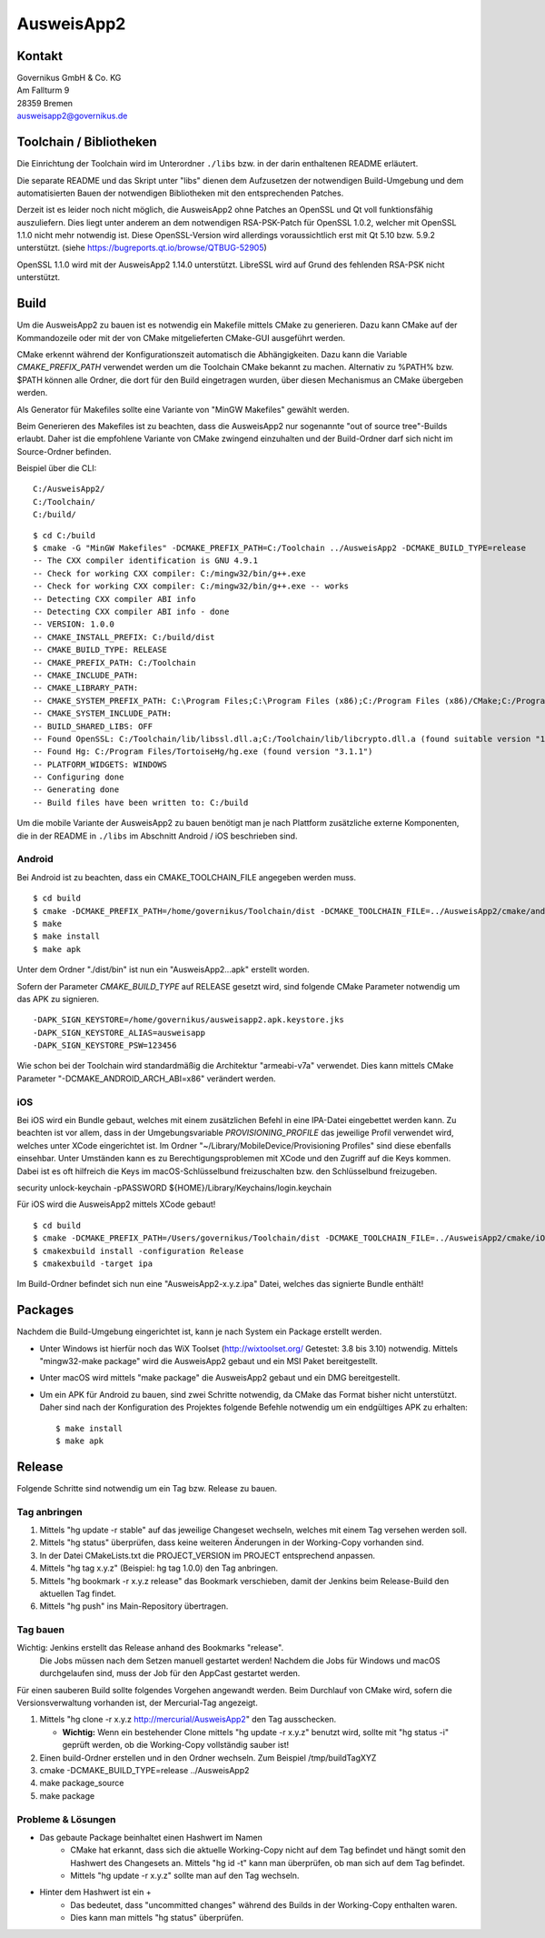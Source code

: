 AusweisApp2
===========

Kontakt
-------
| Governikus GmbH & Co. KG
| Am Fallturm 9
| 28359 Bremen
| ausweisapp2@governikus.de


Toolchain / Bibliotheken
------------------------
Die Einrichtung der Toolchain wird im Unterordner ``./libs``
bzw. in der darin enthaltenen README erläutert.

Die separate README und das Skript unter "libs" dienen dem Aufzusetzen
der notwendigen Build-Umgebung und dem automatisierten Bauen der
notwendigen Bibliotheken mit den entsprechenden Patches.

Derzeit ist es leider noch nicht möglich, die AusweisApp2 ohne Patches
an OpenSSL und Qt voll funktionsfähig auszuliefern.
Dies liegt unter anderem an dem notwendigen RSA-PSK-Patch für
OpenSSL 1.0.2, welcher mit OpenSSL 1.1.0 nicht mehr notwendig ist.
Diese OpenSSL-Version wird allerdings voraussichtlich erst mit Qt 5.10
bzw. 5.9.2 unterstützt. (siehe https://bugreports.qt.io/browse/QTBUG-52905)

OpenSSL 1.1.0 wird mit der AusweisApp2 1.14.0 unterstützt.
LibreSSL wird auf Grund des fehlenden RSA-PSK nicht unterstützt.


Build
-----
Um die AusweisApp2 zu bauen ist es notwendig ein Makefile mittels CMake zu
generieren. Dazu kann CMake auf der Kommandozeile oder mit der von CMake
mitgelieferten CMake-GUI ausgeführt werden.

CMake erkennt während der Konfigurationszeit automatisch die Abhängigkeiten.
Dazu kann die Variable *CMAKE_PREFIX_PATH* verwendet werden um die Toolchain CMake
bekannt zu machen. Alternativ zu %PATH% bzw. $PATH können alle Ordner, die dort
für den Build eingetragen wurden, über diesen Mechanismus an CMake übergeben werden.

Als Generator für Makefiles sollte eine Variante von "MinGW Makefiles" gewählt
werden.

Beim Generieren des Makefiles ist zu beachten, dass die AusweisApp2 nur sogenannte
"out of source tree"-Builds erlaubt. Daher ist die empfohlene Variante von CMake
zwingend einzuhalten und der Build-Ordner darf sich nicht im Source-Ordner
befinden.

Beispiel über die CLI:

::

   C:/AusweisApp2/
   C:/Toolchain/
   C:/build/

::

   $ cd C:/build
   $ cmake -G "MinGW Makefiles" -DCMAKE_PREFIX_PATH=C:/Toolchain ../AusweisApp2 -DCMAKE_BUILD_TYPE=release
   -- The CXX compiler identification is GNU 4.9.1
   -- Check for working CXX compiler: C:/mingw32/bin/g++.exe
   -- Check for working CXX compiler: C:/mingw32/bin/g++.exe -- works
   -- Detecting CXX compiler ABI info
   -- Detecting CXX compiler ABI info - done
   -- VERSION: 1.0.0
   -- CMAKE_INSTALL_PREFIX: C:/build/dist
   -- CMAKE_BUILD_TYPE: RELEASE
   -- CMAKE_PREFIX_PATH: C:/Toolchain
   -- CMAKE_INCLUDE_PATH:
   -- CMAKE_LIBRARY_PATH:
   -- CMAKE_SYSTEM_PREFIX_PATH: C:\Program Files;C:\Program Files (x86);C:/Program Files (x86)/CMake;C:/Program Files (x86)/AusweisApp2
   -- CMAKE_SYSTEM_INCLUDE_PATH:
   -- BUILD_SHARED_LIBS: OFF
   -- Found OpenSSL: C:/Toolchain/lib/libssl.dll.a;C:/Toolchain/lib/libcrypto.dll.a (found suitable version "1.0.1i", minimum required is "1.0.1")
   -- Found Hg: C:/Program Files/TortoiseHg/hg.exe (found version "3.1.1")
   -- PLATFORM_WIDGETS: WINDOWS
   -- Configuring done
   -- Generating done
   -- Build files have been written to: C:/build


Um die mobile Variante der AusweisApp2 zu bauen benötigt man je nach Plattform zusätzliche
externe Komponenten, die in der README in ``./libs`` im Abschnitt Android / iOS beschrieben
sind.



Android
^^^^^^^
Bei Android ist zu beachten, dass ein CMAKE_TOOLCHAIN_FILE angegeben werden muss.

::

   $ cd build
   $ cmake -DCMAKE_PREFIX_PATH=/home/governikus/Toolchain/dist -DCMAKE_TOOLCHAIN_FILE=../AusweisApp2/cmake/android.toolchain.cmake ../AusweisApp2
   $ make
   $ make install
   $ make apk

Unter dem Ordner "./dist/bin" ist nun ein "AusweisApp2...apk" erstellt worden.

Sofern der Parameter *CMAKE_BUILD_TYPE* auf RELEASE gesetzt wird, sind folgende CMake
Parameter notwendig um das APK zu signieren.

::

   -DAPK_SIGN_KEYSTORE=/home/governikus/ausweisapp2.apk.keystore.jks
   -DAPK_SIGN_KEYSTORE_ALIAS=ausweisapp
   -DAPK_SIGN_KEYSTORE_PSW=123456

Wie schon bei der Toolchain wird standardmäßig die Architektur "armeabi-v7a" verwendet.
Dies kann mittels CMake Parameter "-DCMAKE_ANDROID_ARCH_ABI=x86" verändert werden.



iOS
^^^
Bei iOS wird ein Bundle gebaut, welches mit einem zusätzlichen Befehl in eine IPA-Datei
eingebettet werden kann. Zu beachten ist vor allem, dass in der Umgebungsvariable
*PROVISIONING_PROFILE* das jeweilige Profil verwendet wird, welches unter XCode
eingerichtet ist. Im Ordner "~/Library/MobileDevice/Provisioning Profiles"
sind diese ebenfalls einsehbar.
Unter Umständen kann es zu Berechtigungsproblemen mit XCode und den Zugriff auf
die Keys kommen. Dabei ist es oft hilfreich die Keys im macOS-Schlüsselbund
freizuschalten bzw. den Schlüsselbund freizugeben.

security unlock-keychain -pPASSWORD ${HOME}/Library/Keychains/login.keychain

Für iOS wird die AusweisApp2 mittels XCode gebaut!

::

   $ cd build
   $ cmake -DCMAKE_PREFIX_PATH=/Users/governikus/Toolchain/dist -DCMAKE_TOOLCHAIN_FILE=../AusweisApp2/cmake/iOS.toolchain.cmake -DCMAKE_BUILD_TYPE=release ../AusweisApp2 -GXcode
   $ cmakexbuild install -configuration Release
   $ cmakexbuild -target ipa


Im Build-Ordner befindet sich nun eine "AusweisApp2-x.y.z.ipa" Datei, welches das
signierte Bundle enthält!



Packages
--------
Nachdem die Build-Umgebung eingerichtet ist, kann je nach System ein Package erstellt werden.

- Unter Windows ist hierfür noch das WiX Toolset (http://wixtoolset.org/ Getestet: 3.8 bis 3.10)
  notwendig.
  Mittels "mingw32-make package" wird die AusweisApp2 gebaut und ein MSI Paket bereitgestellt.

- Unter macOS wird mittels "make package" die AusweisApp2 gebaut und ein DMG bereitgestellt.

- Um ein APK für Android zu bauen, sind zwei Schritte notwendig, da CMake das Format bisher
  nicht unterstützt. Daher sind nach der Konfiguration des Projektes folgende Befehle notwendig
  um ein endgültiges APK zu erhalten:

  ::

     $ make install
     $ make apk



Release
-------
Folgende Schritte sind notwendig um ein Tag bzw. Release zu bauen.


Tag anbringen
^^^^^^^^^^^^^

#. Mittels "hg update -r stable" auf das jeweilige Changeset wechseln, welches mit einem
   Tag versehen werden soll.

#. Mittels "hg status" überprüfen, dass keine weiteren Änderungen in der Working-Copy
   vorhanden sind.

#. In der Datei CMakeLists.txt die PROJECT_VERSION im PROJECT entsprechend anpassen.

#. Mittels "hg tag x.y.z" (Beispiel: hg tag 1.0.0) den Tag anbringen.

#. Mittels "hg bookmark -r x.y.z release" das Bookmark verschieben, damit der Jenkins beim
   Release-Build den aktuellen Tag findet.

#. Mittels "hg push" ins Main-Repository übertragen.



Tag bauen
^^^^^^^^^
Wichtig: Jenkins erstellt das Release anhand des Bookmarks "release".
         Die Jobs müssen nach dem Setzen manuell gestartet werden!
         Nachdem die Jobs für Windows und macOS durchgelaufen sind, muss
         der Job für den AppCast gestartet werden.

Für einen sauberen Build sollte folgendes Vorgehen angewandt werden.
Beim Durchlauf von CMake wird, sofern die Versionsverwaltung vorhanden ist, der Mercurial-Tag
angezeigt.

#. Mittels "hg clone -r x.y.z http://mercurial/AusweisApp2" den Tag ausschecken.

   - **Wichtig:** Wenn ein bestehender Clone mittels "hg update -r x.y.z" benutzt wird,
     sollte mit "hg status -i" geprüft werden, ob die Working-Copy vollständig sauber ist!

#. Einen build-Ordner erstellen und in den Ordner wechseln. Zum Beispiel /tmp/buildTagXYZ

#. cmake -DCMAKE_BUILD_TYPE=release ../AusweisApp2

#. make package_source

#. make package



Probleme & Lösungen
^^^^^^^^^^^^^^^^^^^

- Das gebaute Package beinhaltet einen Hashwert im Namen
   - CMake hat erkannt, dass sich die aktuelle Working-Copy nicht auf dem Tag befindet und hängt
     somit den Hashwert des Changesets an. Mittels "hg id -t" kann man überprüfen, ob man sich auf
     dem Tag befindet.

   - Mittels "hg update -r x.y.z" sollte man auf den Tag wechseln.

- Hinter dem Hashwert ist ein +
   - Das bedeutet, dass "uncommitted changes" während des Builds in der Working-Copy enthalten waren.

   - Dies kann man mittels "hg status" überprüfen.

